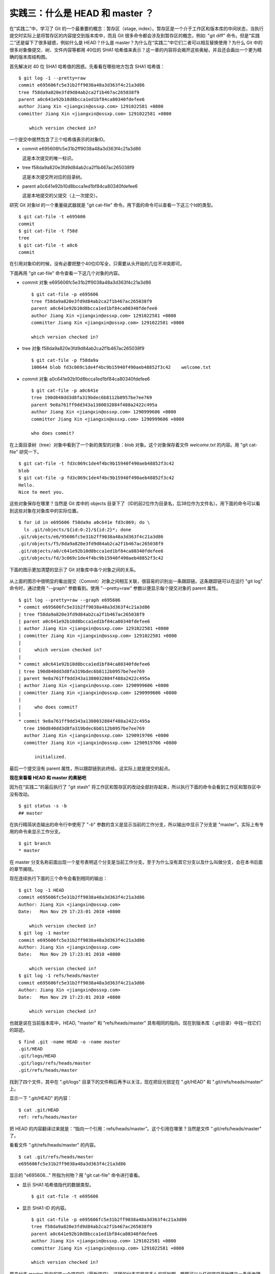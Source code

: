 实践三：什么是 HEAD 和 master ？
================================

在“实践二”中，学习了 Git 的一个最重要的概念：暂存区（stage, index）。暂存区是一个介于工作区和版本库的中间状态，当执行提交时实际上是将暂存区的内容提交到版本库中，而且 Git 很多命令都会涉及到暂存区的概念，例如: "git diff" 命令。但是“实践二”还是留下了很多疑惑，例如什么是 HEAD？什么是 master？为什么在“实践二”中它们二者可以相互替换使用？为什么 Git 中的很多对象像提交、树、文件内容等都用 40位的 SHA1 哈希值来表示？这一章的内容将会揭开这些奥秘，并且还会画出一个更为精确的版本库结构图。

首先解决对 40 位 SHA1 哈希值的困惑。先看看在哪些地方包含 SHA1 哈希值：

::

  $ git log -1 --pretty=raw 
  commit e695606fc5e31b2ff9038a48a3d363f4c21a3d86
  tree f58da9a820e3fd9d84ab2ca2f1b467ac265038f9
  parent a0c641e92b10d8bcca1ed1bf84ca80340fdefee6
  author Jiang Xin <jiangxin@ossxp.com> 1291022581 +0800
  committer Jiang Xin <jiangxin@ossxp.com> 1291022581 +0800

      which version checked in?

一个提交中居然包含了三个哈希值表示的对象ID。

* commit e695606fc5e31b2ff9038a48a3d363f4c21a3d86

  这是本次提交的唯一标识。

* tree f58da9a820e3fd9d84ab2ca2f1b467ac265038f9

  这是本次提交所对应的目录树。

* parent a0c641e92b10d8bcca1ed1bf84ca80340fdefee6

  这是本地提交的父提交（上一次提交）。

研究 Git 对象Id 的一个重量级武器就是 "git cat-file" 命令。用下面的命令可以查看一下这三个Id的类型。

::

  $ git cat-file -t e695606
  commit
  $ git cat-file -t f58d
  tree
  $ git cat-file -t a0c6
  commit

在引用对象ID的时候，没有必要把整个40位ID写全，只需要从头开始的几位不冲突即可。

下面再用 "git cat-file" 命令查看一下这几个对象的内容。

* commit 对象 e695606fc5e31b2ff9038a48a3d363f4c21a3d86

  ::

    $ git cat-file -p e695606
    tree f58da9a820e3fd9d84ab2ca2f1b467ac265038f9
    parent a0c641e92b10d8bcca1ed1bf84ca80340fdefee6
    author Jiang Xin <jiangxin@ossxp.com> 1291022581 +0800
    committer Jiang Xin <jiangxin@ossxp.com> 1291022581 +0800

    which version checked in?


* tree 对象 f58da9a820e3fd9d84ab2ca2f1b467ac265038f9

  ::

    $ git cat-file -p f58da9a
    100644 blob fd3c069c1de4f4bc9b15940f490aeb48852f3c42    welcome.txt


* commit 对象 a0c641e92b10d8bcca1ed1bf84ca80340fdefee6

  ::

    $ git cat-file -p a0c641e
    tree 190d840dd3d8fa319bdec6b8112b0957be7ee769
    parent 9e8a761ff9dd343a1380032884f488a2422c495a
    author Jiang Xin <jiangxin@ossxp.com> 1290999606 +0800
    committer Jiang Xin <jiangxin@ossxp.com> 1290999606 +0800

    who does commit?

在上面目录树（tree）对象中看到了一个新的类型的对象：blob 对象。这个对象保存着文件 `welcome.txt` 的内容。用 "git cat-file" 研究一下。

::

  $ git cat-file -t fd3c069c1de4f4bc9b15940f490aeb48852f3c42
  blob
  $ git cat-file -p fd3c069c1de4f4bc9b15940f490aeb48852f3c42
  Hello.
  Nice to meet you.

这些对象保存在哪里？当然是 Git 库中的 objects 目录下了（ID的前2位作为目录名，后38位作为文件名）。用下面的命令可以看到这些对象在对象库中的实际位置。

::

  $ for id in e695606 f58da9a a0c641e fd3c069; do \
    ls .git/objects/${id:0:2}/${id:2}*; done
  .git/objects/e6/95606fc5e31b2ff9038a48a3d363f4c21a3d86
  .git/objects/f5/8da9a820e3fd9d84ab2ca2f1b467ac265038f9
  .git/objects/a0/c641e92b10d8bcca1ed1bf84ca80340fdefee6
  .git/objects/fd/3c069c1de4f4bc9b15940f490aeb48852f3c42

下面的图示更加清楚的显示了 Git 对象库中各个对象之间的关系。

  .. figure:: images/gitbook/git-objects.png
     :scale: 100

从上面的图示中很明显的看出提交（Commit）对象之间相互关联，很容易的识别出一条跟踪链。这条跟踪链可以在运行 "git log" 命令时，通过使用 "--graph" 参数看到。使用 "--pretty=raw" 参数以便显示每个提交对象的 parent 属性。

::

  $ git log --pretty=raw --graph e695606
  * commit e695606fc5e31b2ff9038a48a3d363f4c21a3d86
  | tree f58da9a820e3fd9d84ab2ca2f1b467ac265038f9
  | parent a0c641e92b10d8bcca1ed1bf84ca80340fdefee6
  | author Jiang Xin <jiangxin@ossxp.com> 1291022581 +0800
  | committer Jiang Xin <jiangxin@ossxp.com> 1291022581 +0800
  | 
  |     which version checked in?
  |  
  * commit a0c641e92b10d8bcca1ed1bf84ca80340fdefee6
  | tree 190d840dd3d8fa319bdec6b8112b0957be7ee769
  | parent 9e8a761ff9dd343a1380032884f488a2422c495a
  | author Jiang Xin <jiangxin@ossxp.com> 1290999606 +0800
  | committer Jiang Xin <jiangxin@ossxp.com> 1290999606 +0800
  | 
  |     who does commit?
  |  
  * commit 9e8a761ff9dd343a1380032884f488a2422c495a
    tree 190d840dd3d8fa319bdec6b8112b0957be7ee769
    author Jiang Xin <jiangxin@ossxp.com> 1290919706 +0800
    committer Jiang Xin <jiangxin@ossxp.com> 1290919706 +0800
    
        initialized.

最后一个提交没有 parent 属性，所以跟踪链到此终结，这实际上就是提交的起点。

**现在来看看 HEAD 和 master 的奥秘吧**

因为在“实践二”的最后执行了 "git stash" 将工作区和暂存区的改动全部封存起来，所以执行下面的命令会看到工作区和暂存区中没有改动。

::

  $ git status -s -b
  ## master

在执行精简状态输出的命令行中使用了 "`-b`" 参数的含义是显示当前的工作分支，所以输出中显示了分支是 "master"。实际上有专用的命令来显示工作分支。

::

  $ git branch
  * master

在 master 分支名称前面出现一个星号表明这个分支是当前工作分支。至于为什么没有其它分支以及什么叫做分支，会在本书后面的章节揭晓。

现在连续执行下面的三个命令会看到相同的输出：

::

  $ git log -1 HEAD
  commit e695606fc5e31b2ff9038a48a3d363f4c21a3d86
  Author: Jiang Xin <jiangxin@ossxp.com>
  Date:   Mon Nov 29 17:23:01 2010 +0800

      which version checked in?
  $ git log -1 master
  commit e695606fc5e31b2ff9038a48a3d363f4c21a3d86
  Author: Jiang Xin <jiangxin@ossxp.com>
  Date:   Mon Nov 29 17:23:01 2010 +0800

      which version checked in?
  $ git log -1 refs/heads/master
  commit e695606fc5e31b2ff9038a48a3d363f4c21a3d86
  Author: Jiang Xin <jiangxin@ossxp.com>
  Date:   Mon Nov 29 17:23:01 2010 +0800

      which version checked in?

也就是说在当前版本库中，HEAD, "master" 和 "refs/heads/master" 具有相同的指向。现在到版本库（.git目录）中找一找它们的踪迹。

::

  $ find .git -name HEAD -o -name master 
  .git/HEAD
  .git/logs/HEAD
  .git/logs/refs/heads/master
  .git/refs/heads/master

找到了四个文件，其中在 ".git/logs" 目录下的文件稍后再予以关注，现在把目光锁定在 ".git/HEAD" 和 ".git/refs/heads/master" 上。

显示一下 ".git/HEAD" 的内容：

::

  $ cat .git/HEAD 
  ref: refs/heads/master

把 HEAD 的内容翻译过来就是：“指向一个引用：refs/heads/master”。这个引用在哪里？当然是文件 ".git/refs/heads/master" 了。

看看文件 ".git/refs/heads/master" 的内容。
::

  $ cat .git/refs/heads/master 
  e695606fc5e31b2ff9038a48a3d363f4c21a3d86

显示的 "e695606..." 所指为何物？用 "git cat-file" 命令进行查看。

* 显示 SHA1 哈希值指代的数据类型。

  :: 

    $ git cat-file -t e695606

* 显示 SHA1-ID 的内容。

  :: 

    $ git cat-file -p e695606fc5e31b2ff9038a48a3d363f4c21a3d86
    tree f58da9a820e3fd9d84ab2ca2f1b467ac265038f9
    parent a0c641e92b10d8bcca1ed1bf84ca80340fdefee6
    author Jiang Xin <jiangxin@ossxp.com> 1291022581 +0800
    committer Jiang Xin <jiangxin@ossxp.com> 1291022581 +0800

    which version checked in?

原来分支 master 指向的是一个提交ID（最新提交）。这样的分支实现是多么的巧妙啊，既然可以从任何提交开始建立一条历史跟踪链，那么用一个文件指向这个链条的最新提交，那么这个文件就可以用于追踪提交历史了。这个文件就是 ".git/refs/heads/master" 文件。

对于一个分支可以用文件在 .git 目录下的相对路径，即 "refs/heads/master" 表示，也可以去掉前面的两级目录，用 "master" 来表示。所以下面的命令是等效的。

::

  $ git log --graph --pretty=oneline master
  * e695606fc5e31b2ff9038a48a3d363f4c21a3d86 which version checked in?
  * a0c641e92b10d8bcca1ed1bf84ca80340fdefee6 who does commit?
  * 9e8a761ff9dd343a1380032884f488a2422c495a initialized.
  $ git log --graph --pretty=oneline refs/heads/master
  * e695606fc5e31b2ff9038a48a3d363f4c21a3d86 which version checked in?
  * a0c641e92b10d8bcca1ed1bf84ca80340fdefee6 who does commit?
  * 9e8a761ff9dd343a1380032884f488a2422c495a initialized.

问题：提交ID为什么不用顺序的数字？
-------------------------------------


问题：SHA1 哈希值是如何生成的？
-------------------------------------


一个更细致的版本库结构图
-----------------------------




HEAD 指向是可变的么？ master 分支的指向是可变的么？这两个问题我们分别在下两个章节介绍。

